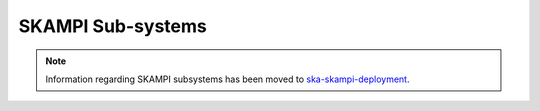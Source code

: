.. _subsystems:

SKAMPI Sub-systems
******************

.. note::
    Information regarding SKAMPI subsystems has been moved to `ska-skampi-deployment <https://developer.skao.int/projects/ska-skampi-deployment/en/latest/subsystems.html>`_.
